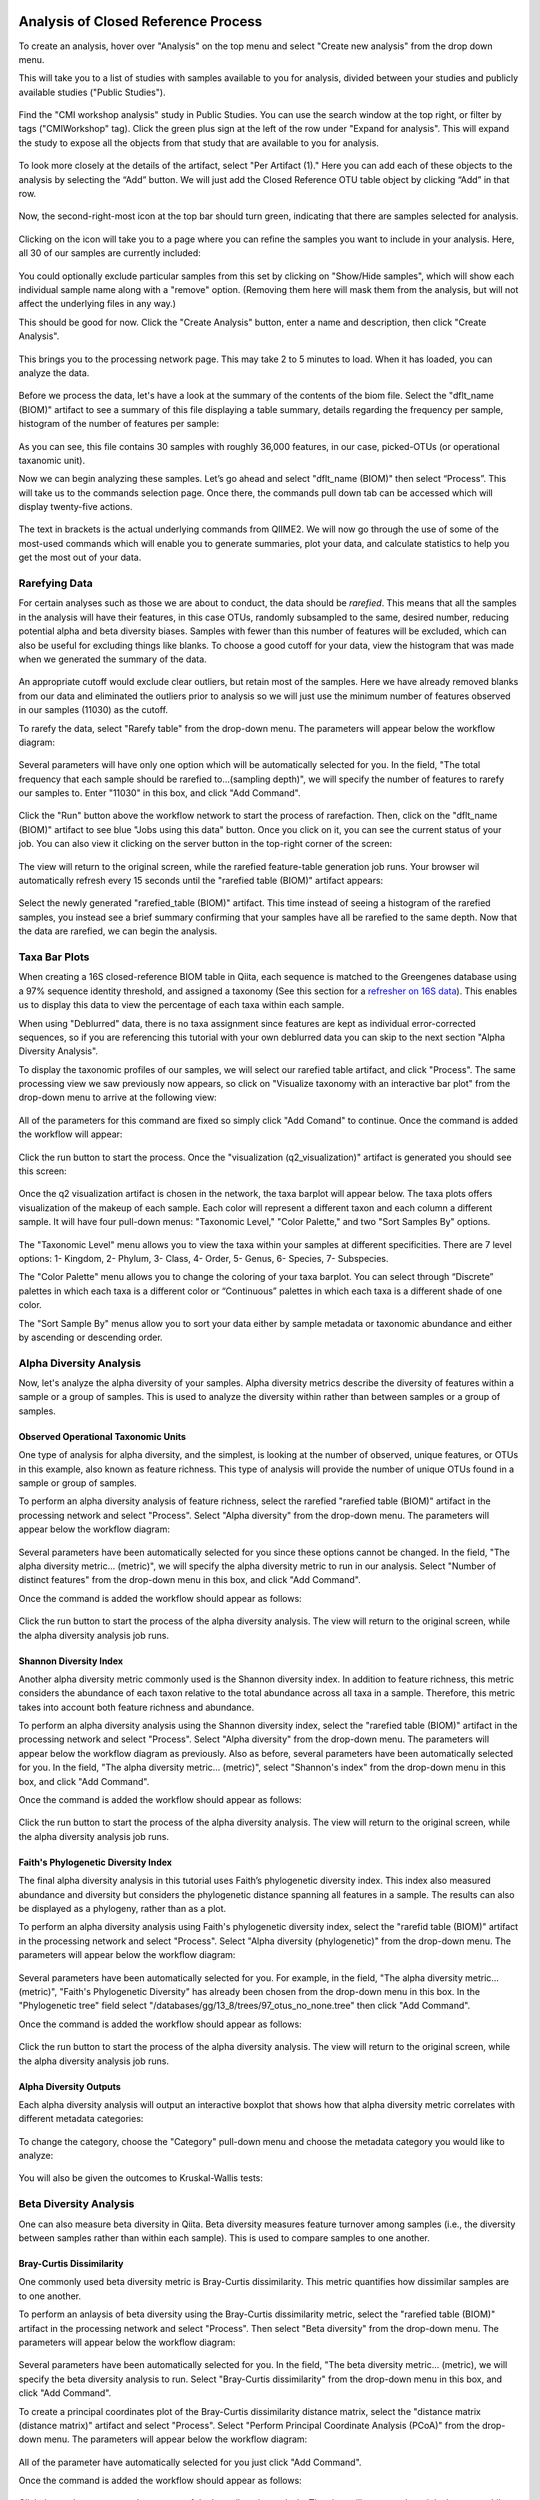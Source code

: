 Analysis of Closed Reference Process
------------------------------------

To create an analysis, hover over "Analysis" on the top menu and select "Create new analysis" from the drop down menu.

This will take you to a list of studies with samples available to you for
analysis, divided between your studies and publicly available studies ("Public Studies").

.. figure::  images/analysis_studies_page3.png
   :align:   center

Find the "CMI workshop analysis" study in Public Studies. You can use the search window at the top right, or filter by tags ("CMIWorkshop" tag).
Click the green plus sign at the left of the row under "Expand for analysis". This will expand the study to expose all
the objects from that study that are available to you for analysis.

.. figure::  images/study_expanded3.png
   :align:   center

To look more closely at the details of the artifact, select "Per Artifact (1)." Here you can add each of these objects to the analysis by selecting the “Add” button. We will just add the Closed Reference OTU table object by clicking “Add” in that row.

.. figure::  images/your_study3.png
   :align:   center

Now, the second-right-most icon at the top bar should turn green, indicating that there are samples selected for analysis.

.. figure::  images/clipboard.png
   :align:   center

Clicking on the icon will take you to a page where you can refine the samples you want to include in your analysis. Here, all 30 of our samples are currently included:

.. figure::  images/selected_samples2.png
   :align:   center

You could optionally exclude particular samples from this set by clicking on
"Show/Hide samples", which will show each individual sample name along with a
"remove" option. (Removing them here will mask them from the analysis, but will
not affect the underlying files in any way.)

This should be good for now. Click the "Create Analysis" button, enter a name and
description, then click "Create Analysis".

.. figure::  images/create_analysis_button2.png
   :align:   center

This brings you to the processing network page. This may take 2 to 5 minutes to load. When it has loaded, you can analyze the data.

.. figure::  images/processing_network_photo4.png
   :align:   center

Before we process the data, let's have a look at the summary of the contents of the biom file. Select the "dflt_name (BIOM)" artifact to see a summary of this file displaying a table summary, details regarding the frequency per sample, histogram of the number of features per sample:

.. figure::  images/summaryinfo.png
   :align:   center

As you can see, this file contains 30 samples with roughly 36,000 features, in our case, picked-OTUs (or operational taxanomic unit).

Now we can begin analyzing these samples. Let’s go ahead and select "dflt_name (BIOM)" then select “Process”. This will take us to the commands selection page. Once there, the commands pull down tab can be accessed which will display twenty-five actions.

.. figure::  images/command_options4.png
   :align:   center

The text in brackets is the actual underlying commands from QIIME2. We will now go through the use of some of the most-used commands which will enable you to generate summaries, plot your data, and calculate statistics to help you get the most out of your data.

Rarefying Data
~~~~~~~~~~~~~~

For certain analyses such as those we are about to conduct, the data should be *rarefied*. This means that all the samples in the analysis will have their features, in this case OTUs, randomly subsampled to the same, desired number, reducing potential alpha and beta diversity biases. Samples with fewer than this number of features will be excluded, which can also be useful for excluding things like blanks. To choose a good cutoff for your data, view the histogram that was made when we generated the summary of the data.

.. figure::  images/histogram2.png
   :align:   center

An appropriate cutoff would exclude clear outliers, but retain most of the samples. Here we have already removed blanks from our data and eliminated the outliers prior to analysis so we will just use the minimum number of features observed in our samples (11030) as the cutoff.

To rarefy the data, select "Rarefy table" from the drop-down menu. The parameters will appear below the workflow diagram:

.. figure::  images/rarify_parameter.png
   :align:   center

Several parameters will have only one option which will be automatically selected for you. In the field, "The total frequency that each sample should be rarefied to...(sampling depth)", we will specify the number of features to rarefy our samples to. Enter "11030" in this box, and click "Add Command".

.. figure::  images/rarify_parameter_with_sampling_depth3.png
   :align:   center

Click the "Run" button above the workflow network to start the process of rarefaction. Then, click on the "dflt_name (BIOM)" artifact to see blue "Jobs using this data" button. Once you click on it, you can see the current status of your job. You can also view it clicking on the server button in the top-right corner of the screen:

.. figure::  images/server.png
   :align:   center

The view will return to the original screen, while the rarefied feature-table generation job runs. Your browser wil automatically refresh every 15 seconds until the "rarefied table (BIOM)" artifact appears:

.. figure::  images/rarify_workflow4.png
   :align:   center

Select the newly generated "rarefied_table (BIOM)" artifact. This time instead of seeing a histogram of the rarefied samples, you instead see a brief summary confirming that your samples have all be rarefied to the same depth. Now that the data are rarefied, we can begin the analysis.

Taxa Bar Plots
~~~~~~~~~~~~~~

When creating a 16S closed-reference BIOM table in Qiita, each sequence is matched to the Greengenes database using a 97% sequence identity threshold, and assigned a taxonomy (See this section for a `refresher on 16S data <http://cmi-workshop.readthedocs.io/en/latest/qiita-16S-processing.html>`__). This enables us to display this data to view the percentage of each taxa within each sample.

When using "Deblurred" data, there is no taxa assignment since features are kept as individual error-corrected sequences, so if you are referencing this tutorial with your own deblurred data you can skip to the next section "Alpha Diversity Analysis".

To display the taxonomic profiles of our samples, we will select our rarefied table artifact, and click "Process". The same processing view we saw previously now appears, so click on "Visualize taxonomy with an interactive bar plot" from the drop-down menu to arrive at the following view:

.. figure::  images/taxa_barplot_parameter4.png
   :align:   center

All of the parameters for this command are fixed so simply click "Add Comand" to continue. Once the command is added the workflow will appear:

.. figure::  images/taxa_barplot_run4.png
   :align:   center

Click the run button to start the process. Once the "visualization (q2_visualization)" artifact is generated you should see this screen:

.. figure::  images/taxa_barplot_workflow4.png
   :align:   center

Once the q2 visualization artifact is chosen in the network, the taxa barplot will appear below. The taxa plots offers visualization of the makeup of each sample. Each color will represent a different taxon and each column a different sample. It will have four pull-down menus: "Taxonomic Level," "Color Palette," and two "Sort Samples By" options.

.. figure::  images/taxa_barplot2.png
   :align:   center

The "Taxonomic Level" menu allows you to view the taxa within your samples at different specificities. There are 7 level options: 1- Kingdom, 2- Phylum, 3- Class, 4- Order, 5- Genus, 6- Species, 7- Subspecies.

The "Color Palette" menu allows you to change the coloring of your taxa barplot. You can select through “Discrete” palettes in which each taxa is a different color or “Continuous” palettes in which each taxa is a different shade of one color.

The "Sort Sample By" menus allow you to sort your data either by sample metadata or taxonomic abundance and either by ascending or descending order.

Alpha Diversity Analysis
~~~~~~~~~~~~~~~~~~~~~~~~

Now, let's analyze the alpha diversity of your samples. Alpha diversity metrics describe the diversity of features within a sample or a group of samples. This is used to analyze the diversity within rather than between samples or a group of samples.

Observed Operational Taxonomic Units
^^^^^^^^^^^^^^^^^^^^^^^^^^^^^^^^^^^^

One type of analysis for alpha diversity, and the simplest, is looking at the number of observed, unique features, or OTUs in this example, also known as feature richness. This type of analysis will provide the number of unique OTUs found in a sample or group of samples.

To perform an alpha diversity analysis of feature richness, select the rarefied "rarefied table (BIOM)" artifact in the processing network and select "Process". Select "Alpha diversity" from the drop-down menu. The parameters will appear below the workflow diagram:

.. figure::  images/observed_OTU_parameter4.png
   :align:   center

Several parameters have been automatically selected for you since these options cannot be changed. In the field, "The alpha diversity metric... (metric)", we will specify the alpha diversity metric to run in our analysis. Select "Number of distinct features" from the drop-down menu in this box, and click "Add Command".

Once the command is added the workflow should appear as follows:

.. figure::  images/observed_OTU_workflow4.png
   :align:   center

Click the run button to start the process of the alpha diversity analysis. The view will return to the original screen, while the alpha diversity analysis job runs.

Shannon Diversity Index
^^^^^^^^^^^^^^^^^^^^^^^

Another alpha diversity metric commonly used is the Shannon diversity index. In addition to feature richness, this metric considers the abundance of each taxon relative to the total abundance across all taxa in a sample. Therefore, this metric takes into account both feature richness and abundance.

To perform an alpha diversity analysis using the Shannon diversity index, select the "rarefied table (BIOM)" artifact in the processing network and select "Process". Select "Alpha diversity" from the drop-down menu. The parameters will appear below the workflow diagram as previously. Also as before, several parameters have been automatically selected for you. In the field, "The alpha diversity metric... (metric)", select "Shannon's index" from the drop-down menu in this box, and click "Add Command".

Once the command is added the workflow should appear as follows:

.. figure::  images/shannon_diversity_workflow4.png
   :align:   center

Click the run button to start the process of the alpha diversity analysis. The view will return to the original screen, while the alpha diversity analysis job runs.

Faith's Phylogenetic Diversity Index
^^^^^^^^^^^^^^^^^^^^^^^^^^^^^^^^^^^^

The final alpha diversity analysis in this tutorial uses Faith’s phylogenetic diversity index. This index also measured abundance and diversity but considers the phylogenetic distance spanning all features in a sample. The results can also be displayed as a phylogeny, rather than as a plot.

To perform an alpha diversity analysis using Faith's phylogenetic diversity index, select the "rarefid table (BIOM)" artifact in the processing network and select "Process". Select "Alpha diversity (phylogenetic)" from the drop-down menu. The parameters will appear below the workflow diagram:

.. figure::  images/faith_pd_parameter4.png
   :align:   center

Several parameters have been automatically selected for you. For example, in the field, "The alpha diversity metric... (metric)", "Faith's Phylogenetic Diversity" has already been chosen from the drop-down menu in this box. In the "Phylogenetic tree" field select "/databases/gg/13_8/trees/97_otus_no_none.tree" then click "Add Command".

Once the command is added the workflow should appear as follows:

.. figure::  images/faith_pd_workflow4.png
   :align:   center

Click the run button to start the process of the alpha diversity analysis. The view will return to the original screen, while the alpha diversity analysis job runs.

Alpha Diversity Outputs
^^^^^^^^^^^^^^^^^^^^^^^

Each alpha diversity analysis will output an interactive boxplot that shows how that alpha diversity metric correlates with different metadata categories:

.. figure::  images/alpha_diversity_boxplot.png
   :align:   center

To change the category, choose the "Category" pull-down menu and choose the metadata category you would like to analyze:

.. figure::  images/alpha_diversity_categories.png
   :align:   center

You will also be given the outcomes to Kruskal-Wallis tests:

.. figure::  images/Kruskal_Wallis.png
   :align:   center

Beta Diversity Analysis
~~~~~~~~~~~~~~~~~~~~~~~

One can also measure beta diversity in Qiita. Beta diversity measures feature turnover among samples (i.e., the diversity between samples rather than within each sample). This is used to compare samples to one another.

Bray-Curtis Dissimilarity
^^^^^^^^^^^^^^^^^^^^^^^^^

One commonly used beta diversity metric is Bray-Curtis dissimilarity. This metric quantifies how dissimilar samples are to one another.

To perform an anlaysis of beta diversity using the Bray-Curtis dissimilarity metric, select the "rarefied table (BIOM)" artifact in the processing network and select "Process". Then select "Beta diversity" from the drop-down menu. The parameters will appear below the workflow diagram:

.. figure::  images/bray_curtis_beta_diversity5.png
   :align:   center

Several parameters have been automatically selected for you. In the field, "The beta diversity metric... (metric), we will specify the beta diversity analysis to run. Select "Bray-Curtis dissimilarity" from the drop-down menu in this box, and click "Add Command".

To create a principal coordinates plot of the Bray-Curtis dissimilarity distance matrix, select the "distance matrix (distance matrix)" artifact and select "Process". Select "Perform Principal Coordinate Analysis (PCoA)" from the drop-down menu. The parameters will appear below the workflow diagram:

.. figure::  images/bray_curtis_pcoa5.png
   :align:   center

All of the parameter have automatically selected for you just click "Add Command".

Once the command is added the workflow should appear as follows:

.. figure::  images/bray_curtis_workflow4.png
   :align:   center

Click the run button to start the process of the beta diversity analysis. The view will return to the original screen, while the beta diversity analysis job runs.

Unweighted UniFrac Analysis
^^^^^^^^^^^^^^^^^^^^^^^^^^^

Another commonly used distance metric for measuring beta diversity is unweighted UniFrac distance. *Unweighted* refers to that the metric considers only feature richness and not abundance, when comparing samples to one another. This differs from the weighted UniFrac distance metric, which takes into account both feature richness and abundance, for each sample.

To perform unweighted UniFrac analysis, select the "rarefied table (BIOM)" artifact in the processing network and select "Process". Then select "Beta diversity (phylogenetic)" from the drop-down menu. The parameters will appear below the workflow diagram:

.. figure::  images/unweighted_beta_diversity6.png
   :align:   center

All of the parameters have been automatically selected for you, just click "Add Command".

To create a principal coordinates plot of the unweighted Unifrac distance matrix, select the "distance_matrix (distance_matrix)" artifact that will be generated using Unweighted UniFrac distance. Note that, unless you rename each distance matrix (see below: Altering Workflow Analysis Names), they will appear identical until you select them to view their provenance information. Once you have selected the distance matrix artifact, select "Perform Principal Coordinate Analysis (PCoA)" from the drop-down menu. The parameters will appear below the workflow diagram:

.. figure::  images/unweighted_pcoa4.png
   :align:   center

All of the parameters have been automatically selected for you just click "Add Command". Once the command is added the workflow should appear as follows:

.. figure::  images/unweighted_workflow4.png
   :align:   center

Click the run button to start the process of the beta diversity analysis. The view will return to the original screen, while the beta diversity analysis job runs.

Principal Coordinate Analysis
^^^^^^^^^^^^^^^^^^^^^^^^^^^^^

Clicking on the "pcoa (ordination_results)" (Principal Coordinate Analysis) artifact will open an interactive visualization of the similarity among your samples. Generally speaking, the more similar the samples with respect to their features, the closer the are likely to be in the PCoA ordination plot. The Emperor visualization program offers a very useful way to explore how patterns of similarity in your data associate with different metadata categories.

Once the Emperor visualization program loads, the PCoA result will look like:

.. figure::  images/full_pcoa2.png
   :align:   center

You will see tabs including "Color", "Visibility", "Opacity", "Scale", "Shape", "Axes", and "Animations".

Under "Color" you will notice two pull-down menus:

.. figure::  images/color_tab2.png
   :align:   center

Under "Select a Color Category" you can select how the samples will be grouped. Under "Classic QIIME Colors", you can select how each group will be colored.

Under the "Visibility" tab you will notice 1 pull-down menu:

.. figure::  images/visibility_tab2.png
   :align:   center

Under "Select a Visibility Category" you can select which group will be displayed on the PCoA plot.

Under the "Opacity" tab you will notice 1 pull-down menu:

.. figure::  images/opacity_tab.png
   :align:   center

Under "Select an Opacity Category" you can select the categories in which the opacity will change on the PCoA plot. Once chosen, these groups will be displayed under "Global Scaling" and, when selected, you can change the opacity of each group separately. 
Under "Global Scaling" you can change the opacity of all of the samples.

Under the "Scale" tab you will notice 1 pull-down menu:

.. figure::  images/scale_tab2.png
   :align:   center

Under "Select a Scale Category" you can choose the grouping of your samples. Under "Global Scaling" you can change the point size for each group on the PCoA plot.

Under the "Shape" tab you will notice 1 pull-down menu:

.. figure::  images/shape_tab2.png
   :align:   center

Under "Select a Shape Category" you can alter the shape of each group on the PCoA plot to the following:

.. figure::  images/shape_options.png
   :align:   center

Under the "Axis" tab you will notice 5 pull-down menus:

.. figure::  images/axis_tab2.png
   :align:   center

The first 3 pull-down menus located under "Visible" allow you to change the axis that are being displayed.
The "Axis and Labels Color" menu allow you to change the color of your axis and label of the PCoA.
The "Background Color" menu allows you to change the color of the background of the PCoA.
The % Variation Expanded graph displays how different the most dissimilar samples are by percentage for each axis that can be used.

Under the "Animations" tab you will notice 2 pull-down menus:

.. figure::  images/animations_tab.png
   :align:   center

Under "Category to sort samples" you can choose the category that you will be sorting the samples by. Under "Category to group sample" you can choose the category that you will be grouping the samples by.

Let’s take a few minutes now to explore the various features of Emperor. Open a new browser window with the `Emperor tutorial <https://biocore.github.io/emperor/tutorial_index.html#section1>`__ and follow along with your test data.

Beta Diversity Group Significance
^^^^^^^^^^^^^^^^^^^^^^^^^^^^^^^^^

Another way to study the beta diversity is by measuring the beta diversity group significance. Beta diversity group significance measures whether groups of samples are significantly different from one another using a permutation-based statistical test. Sample groups are designated by metadata variables.

If you have completed the tutorial up to this point, you can begin analysis of beta diversity group significance from one of your beta diversity distance matrices (jump down two paragraphs). Here we begin with the rarefied feature-table. To perform a beta group significance analysis, select the "rarefied table (BIOM)" artifact in the processing network and select "Process". Select "Beta diversity" from the drop-down menu. The parameters will appear below the workflow diagram:

.. figure::  images/beta_group_significance_beta4.png
   :align:   center

Several parameters have been automatically selected for you. In the field, "The beta diversity metric... (metric)", we will specify the beta diversity distance metric to use in our analysis. Note that if you attempt to create a distance matrix that already exists in the Processing network, you will get an error stating such. For example, if you have already created a beta diversity distance matrix using the Bray-Curtis dissimilarity metric, you will have to select a unique metric here (e.g., "Aitchison distnace"). In the "Phylogenetic tree" field enter "/databases/gg/13_8/trees/97_otus.tree", and click "Add Command".

To create the beta group significance analysis, select the "distance_matrix (distance_matrix)" artifact of interest in the Processing network, and select "Beta diversity group significance" from the drop-down menu. The parameters will appear below the workflow diagram:

.. figure::  images/significance_matrix4.png
   :align:   center

Several parameters have been automatically selected for you. In the "Metadata column to use" field we will specify the category from the metadata file to be used for determining significance between groups (e.g., subject). Using the "Perform pairwise tests..." checkbox we can indicate if we would like the group significance to be run "Pairwise", otherwise the analysis will be done across all groups (i.e., Non-pairwise). Note that for metadata variables for which there are only two groups, this distinction makes no difference. In the field, "The group significance test... (method)", we will specify the correlation test that will be applied (e.g., `PERMANOVA [Permutational multivariate analysis of variance] <http://onlinelibrary.wiley.com/doi/10.1111/j.1442-9993.2001.01070.pp.x/full>`__). Then click "Add Command". Once the command is added the workflow should appear as follows:

.. figure::  images/beta_group_significance_workflow4.png
   :align:   center
   
Click the run button to start the process of the beta diversity group significance analysis. The view will return to the original screen, while the beta diversity group significance analysis job runs.

Beta Group Significance Output Analysis
"""""""""""""""""""""""""""""""""""""""

Once the beta group significance "visualization (q2_visualization)" artifact is chosen in the network, the beta diversity group significance Overview, which in our case shows results from the PERMANOVA (i.e., across all groups) and Group significance plots will appear:

.. figure::  images/beta_significance_overview.png
   :align:   center
   
.. figure::  images/beta_significance_boxplot2.png
   :align:   cemter

The results from pairwise PERMANOVA tests will also be displayed if included in the analysis:

.. figure::  images/permanova_results2.png
   :align:   center
   
The command 'Beta diversity group significance' provides PERMANOVA that can be run on a single categorical metadata variable. If you instead would like to provide multiple terms in the form of an equation, you can use the command 'adonis PERMANOVA test for beta group significance'. This latter command implements the 'adonis' function from the R package, vegan.

.. _referencefiltering:

Filtering Data
~~~~~~~~~~~~~~

Using QIITA you can also filter your data. This allows you to filter out samples.

To filter the data, select the "rarefied table (BIOM)" artifact in the processing network and select "Process". Then select "Filter samples from table" from the drop-down menu. The parameters will appear below the workflow diagram:

.. figure::  images/filtered_unweighted_filtering6.png
   :align:   center

Several parameters have been automatically selected for you. In the "SQLite WHERE-clause" field we are filtering out all samples except for certain samples. In this case we wanted to filter out all samples except those in which :code:`subject = 'Volunteer 3'`, and click "Add Command".
If instead you want to filter out all of Volunteer 3's samples, either use the SQLite WHERE-clause above while also checking the box "If true, the samples selected... will be excluded", or alternatively use the SQlite WHERE-clause :code:`subject != 'Volunteer 3'`, and click "Add Command". If you want to filter for samples containing an apostrophe, write it out in the following format: :code:`subject = \"Volunteer 3's samples\"`.
**Keep in mind that all fields are case sensitive**.

Click "Run" to execute the filtering process.

An example of how you can use filtering in your analysis is explained in the following "Filtered Unweighted UniFrac Analysis" section.

Filtered Unweighted UniFrac Analysis
^^^^^^^^^^^^^^^^^^^^^^^^^^^^^^^^^^^^^^^^^

By filtering, you can perform unweighted UniFrac analysis but this time without certain sample.

After filtering your data (shown in the previous "Filtering Data" section), you can perform a beta diversity analysis by selecting the "filtered_table (BIOM)" in the Processing network and clicking "Process". Select "Beta diversity (phylogenetic)" from the drop-down menu. The parameters will appear below the workflow diagram:

.. figure::  images/unweighted_beta_diversity6.png
   :align:   center

All of the parameters have been automatically selected for you, just click "Add Command".

To create a principal coordinates plot of the unweighted Unifrac distance matrix, select the "distance_matrix (distance_matrix)" artifact that you set up above, and select "Perform Principal Coordinate Analysis (PCoA)" from the drop-down menu. The parameters will appear below the workflow diagram:

.. figure::  images/filtered_unweighted_pcoa4.png
   :align:   center

All of the parameters have been automatically selected for you just click "Add Command". Once the command is added the workflow should appear as follows:

.. figure::  images/filtered_unweighted_workflow4.png
   :align:   center

Click the run button to start the process of the beta diversity analysis. The view will return to the original screen, while the beta diversity analysis job runs.

Altering Workflow Analysis Names
~~~~~~~~~~~~~~~~~~~~~~~~~~~~~~~~

To alter the name of a result, click the artifact then use the edit button on the processing network page.

.. figure::  images/rename_data_on_workflow2.png
   :align:   center

This will cause a window to pop-up where you can input the name you’d like to replace it with.

.. figure::  images/rename_data_popup.png
   :align:   center

Analysis of Deblur Processed Data
---------------------------------

Creating an analysis of your deblurred data is virtually the same as the process for the Closed Reference data, but there are a few important differences to note.

First, because the Deblur process creates two separate BIOM tables, you should make a note of the specific object ID number for the specific artifact you want to use. In my case, that’s ID 33331, the deblurred table with "only-16S" reads.

.. figure::  images/Deblur_processing_screen.png
   :align:   center

The specific ID for your table will be unique. You can use it to select the correct table for analysis.

Qiita employs Deblur on trimmed sequences (UC San Diego studies are typically processed with 90, 100, and 150 nt) with no minimum read threshold count, followed by insertion of output sequences into the latest (Aug 2013) 99% OTU tree from GreenGenes using SATÉ-Enabled Phylogenetic Placement (SEPP) as part of the QIIME2 `q2-fragment-insertion plugin <https://github.com/biocore/q2-fragment-insertion>`_.

In addition, Deblur in Qiita uses a reduced threshold of 1 for sequence abundance across all samples, rather than the default value of 10 used in Deblur outside of Qiita. The single read threshold was chosen (rather than the default 10 read threshold) to support the best practice of setting a custom minimum read threshold that is suitable to your single-study analysis or meta-analysis. This can be done using the command, 'Filter features from table'.

Creating a Meta-Analysis
------------------------

One of the most powerful aspects of Qiita is the ability to compare your data with hundreds of thousands of samples from across the planet. Right now, there are over 230,000 samples publicly available for you to explore:

.. figure::  images/world_map_data3.png
   :align:   center

(You can get up-to-date statistics by clicking “Stats” under the “More Info” option on the top bar.)

Creating a meta-analysis is just like creating an analysis, except you choose data objects from multiple studies. Let’s start creating a meta-analysis by adding the Closed-Reference OTU table we generated in the *processing tutorial* to a new analysis. Select "Create new analysis" from the Analysis drop-down menu. Find the study you created for the *processing tutorial* under "Your studies", and click the green circle to show artifacts from that study. There should be three artifacts, one "Pick closed-reference OTUs" and two "Deblur" feature-tables. Select "Per artifact" for the "Pick closed-reference OTUs" to expand the list of artifacts associated - in our case there is only one. Select "Add" to add this feature-table to our meta-analysis.

Next, we’ll look for some additional data to compare against.

You noticed the "Other Studies" table below "Your Studies" when adding data to the analysis. (Sometimes this takes a while to load - please be patient.) These are publicly available data for you to explore, and each should have processed data suitable for comparison to your own (i.e., same trim length and method for calling features, etc.).

There are a couple tools provided to help you find useful public studies.

First, there are a series of “tags” listed at the top of the window:

.. figure::  images/admin_user_photo.png
   :align:   center

There are two types of tags: admin-assigned (yellow), and user-assigned (blue). You can tag your own study with any tag you’d like, to help other users find your data. For some studies, Qiita administrators will apply specific reserved tags to help identify particularly relevant data. The “GOLD” tag, for example, identifies a small set of highly-curated, very well-explored studies. If you click on one of these tags, all studies not associated with that tag will disappear from the tables.

Second, there is a search field that allows you to filter studies in real time. Try typing in the name of a known PI, or a particular study organism – the thousands of publicly available studies will be filtered down to something that is easier to look through.

.. figure::  images/filter_results_for_meta_analysis.png
   :align:   center

Let’s try comparing our data (i.e., from 14 human skin samples) to the “Global Gut” dataset of human microbiomes from the US, Africa, and South America from the study `“Human gut microbiome viewed across age and geography” by Yatsunenko et al <http://www.nature.com/nature/journal/v486/n7402/abs/nature11053.html>`__. We can search for this dataset using the DOI from the paper: 10.1038/nature11053. Once the study appears, click the green circle as above to view the artifacts from that study; there should be several. Select "Per artifact" for the table that was processed the same way as yours above - "Pick closed-reference OTUs... Trimming (length:100)". 

.. figure::  images/data_comparison2.png
   :align:   center

Add the closed reference OTU table from this study to your analysis. You should now be able to click the green analysis icon in the upper right and see both your own OTU table and the public study OTU table in your analysis staging area:

You can now click “Create Analysis” just as before to begin specifying analysis steps. This time, let’s jump straight to calculating beta diversity. To try something new, rather than rarefy prior to calculating beta diversity as above, we can do it simultaneously and using an iterative rarefaction process as to get a better estimate of real differences among samples. Select "Beta diversity rarefaction" from the drop-down menu. We will only change a few of the parameters: In the field, "The beta diversity metric... (metric)", select "Unweighted UniFrac". For "The total frequecy that each sample should be rarefied to... (sampling depth)", enter a rarefaction depth of 2118 - the observed minimum number of features in your *processing tutorial* data. Then click “Add command", and "Run".

.. figure::  images/sample_comparisons.png
   :align:   center

Because you’ve now expanded the number of samples in your analysis by more than an order of magnitude, this step will take a little longer to complete. But when it does, a PCoA ordination plot will be generated immediately and you will be able to use Emperor to explore the samples in your test dataset to samples from around the world!

.. figure::  images/pcoa_sample_comparison2.png
   :align:   center
   
Note that in this plot, each sample point has a cloud that represents the iterative rarefaction process in this analysis. When samples are colored by the metadata variable "geo_loc_name" you can see that the "unknown" or human skin samples from our *processing tutorial* fall to one end of the distribution of gut samples from the larger Yatsunenko study.
